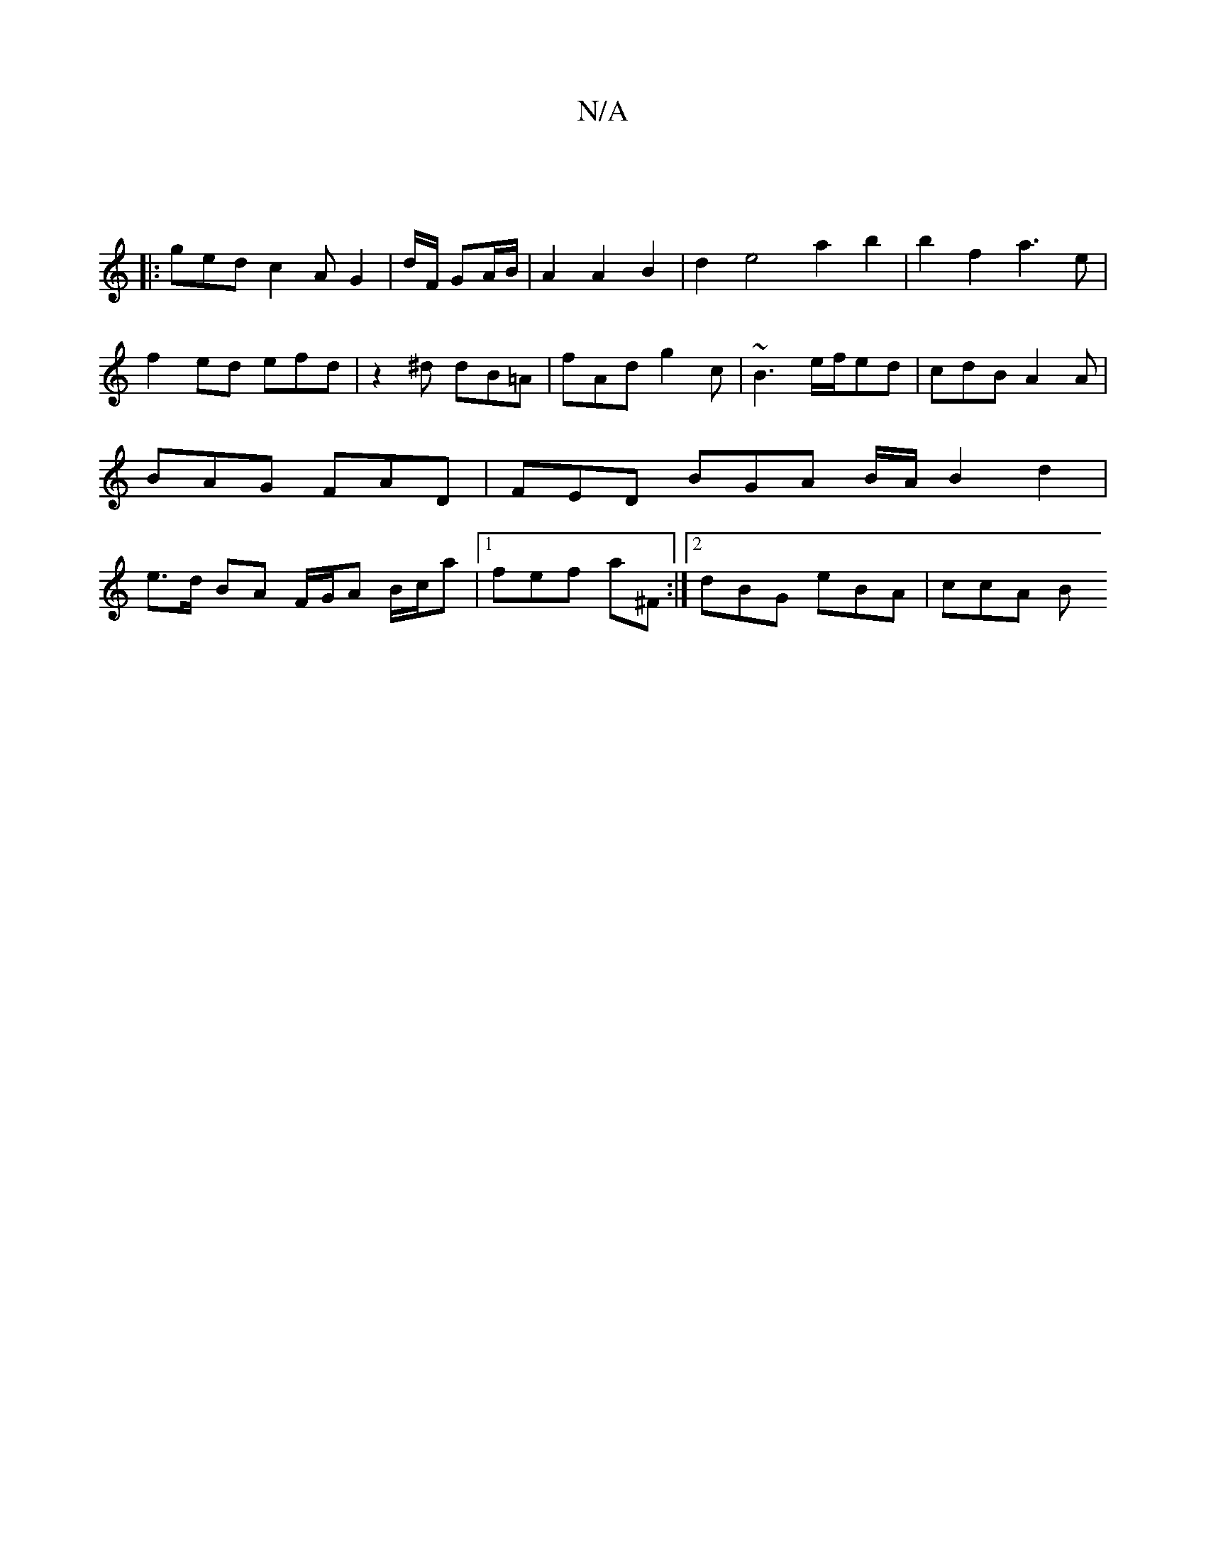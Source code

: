 X:1
T:N/A
M:4/4
R:N/A
K:Cmajor
||
|:ged c2A G2|d/F/ GA/B/ | A2 A2B2 | d2 e4 a2 b2 | b2 f2 a3e | f2 ed efd|z2 ^d dB=A | fAd g2c | ~B3 e/f/ed | cdB A2 A | BAG FAD | FED BGA B/A/ B2 d2|e>d BA F/G/A B/c/a|1 fef a^F_ :|2 dBG eBA | ccA B